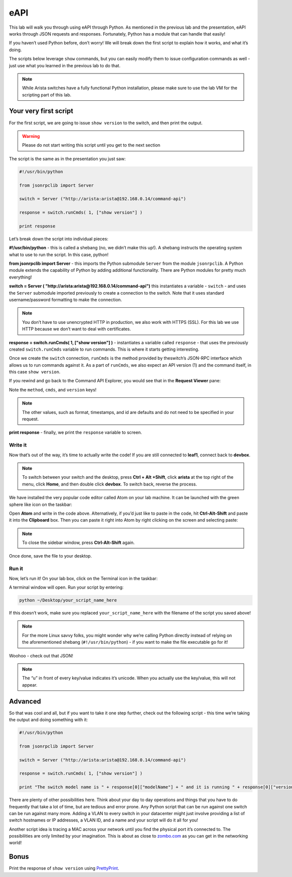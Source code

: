 eAPI
====

This lab will walk you through using eAPI through Python. As mentioned
in the previous lab and the presentation, eAPI works through JSON
requests and responses. Fortunately, Python has a module that can handle
that easily!

If you haven’t used Python before, don’t worry! We will break down the
first script to explain how it works, and what it’s doing.

The scripts below leverage ``show`` commands, but you can easily modify them
to issue configuration commands as well - just use what you learned in
the previous lab to do that.

.. note:: While Arista switches have a fully functional Python
          installation, please make sure to use the lab VM for the scripting part of this lab.

Your very first script
----------------------

For the first script, we are going to issue ``show version`` to the switch,
and then print the output.

.. warning:: Please do not start writing this script until you get to the
             next section

The script is the same as in the presentation you just saw:

.. code-block:: python

    #!/usr/bin/python

    from jsonrpclib import Server

    switch = Server ("http://arista:arista@192.168.0.14/command-api")

    response = switch.runCmds( 1, ["show version"] )

    print response

Let’s break down the script into individual pieces:

**#!/usr/bin/python** - this is called a shebang (no, we didn’t make this
up!). A shebang instructs the operating system what to use to run the
script. In this case, python!

**from jsonrpclib import Server** - this imports the Python
submodule ``Server`` from the module ``jsonrpclib``. A Python module extends the
capability of Python by adding additional functionality. There are
Python modules for pretty much everything!

**switch = Server ( "http://arista:arista@192.168.0.14/command-api")**
this instantiates a variable - ``switch`` - and uses the ``Server`` submodule
imported previously to create a connection to the switch. Note that it
uses standard username/password formatting to make the connection.

.. note:: You don’t have to use unencrypted HTTP in production, we also
          work with HTTPS (SSL). For this lab we use HTTP because we don’t want
          to deal with certificates.

**response = switch.runCmds( 1, ["show version"] )** - instantiates a
variable called ``response`` - that uses the previously
created ``switch.runCmds`` variable to run commands. This is where it starts
getting interesting. 

Once we create the ``switch`` connection, ``runCmds`` is the method provided by
theswitch’s JSON-RPC interface which allows us to run commands against
it. As a part of ``runCmds``, we also expect an API version (1) and the
command itself, in this case ``show version``.

If you rewind and go back to the Command API Explorer, you would see
that in the **Request Viewer** pane:

.. image:: images/eapi_1.png
   :align: center

Note the ``method``, ``cmds``, and ``version`` keys!

.. note:: The other values, such as format, timestamps, and id are
          defaults and do not need to be specified in your request.

**print response** - finally, we print the ``response`` variable to screen.

Write it
~~~~~~~~

Now that’s out of the way, it’s time to actually write the code! If you
are still connected to **leaf1**, connect back to **devbox**.

.. note:: To switch between your switch and the desktop, press **Ctrl + Alt +Shift**, 
          click **arista** at the top right of the menu, click **Home**, and then
          double click **devbox**. To switch back, reverse the process.

We have installed the very popular code editor called Atom on your lab
machine. It can be launched with the green sphere like icon on the
taskbar:

.. image:: images/eapi_2.png
   :align: center

Open **Atom** and write in the code above. Alternatively, if you’d just like
to paste in the code, hit **Ctrl-Alt-Shift** and paste it into
the **Clipboard** box. Then you can paste it right into Atom by right
clicking on the screen and selecting paste:

.. note:: To close the sidebar window, press **Ctrl-Alt-Shift** again.

.. image:: images/eapi_3.png
   :align: center

Once done, save the file to your desktop.

Run it
~~~~~~

Now, let’s run it! On your lab box, click on the Terminal icon in the
taskbar:

.. image:: images/eapi_4.png
   :align: center

A terminal window will open. Run your script by entering:

.. code-block:: bash

    python ~/Desktop/your_script_name_here

If this doesn’t work, make sure you replaced ``your_script_name_here`` with
the filename of the script you saved above!

.. note:: For the more Linux savvy folks, you might wonder why we’re
          calling Python directly instead of relying on the aforementioned
          shebang (``#!/usr/bin/python``) - if you want to make the file executable
          go for it!

.. image:: images/eapi_5.png
   :align: center

Woohoo - check out that JSON!

.. note:: The “u” in front of every key/value indicates it’s unicode. When
          you actually use the key/value, this will not appear.

Advanced
--------

So that was cool and all, but if you want to take it one step further,
check out the following script - this time we’re taking the output and
doing something with it:

.. code-block:: python

    #!/usr/bin/python

    from jsonrpclib import Server

    switch = Server ("http://arista:arista@192.168.0.14/command-api")

    response = switch.runCmds( 1, ["show version"] )

    print "The switch model name is " + response[0]["modelName"] + " and it is running " + response[0]["version"]

There are plenty of other possibilities here. Think about your day to
day operations and things that you have to do frequently that take a lot
of time, but are tedious and error prone. Any Python script that can be
run against one switch can be run against many more. Adding a VLAN to
every switch in your datacenter might just involve providing a list of
switch hostnames or IP addresses, a VLAN ID, and a name and your script
will do it all for you!

Another script idea is tracing a MAC across your network until you find
the physical port it’s connected to. The possibilities are only limited
by your imagination. This is about as close
to\  `zombo.com <http://www.zombo.com>`__ as
you can get in the networking world!

Bonus
-----

Print the response of ``show version`` using `PrettyPrint <https://docs.python.org/2/library/pprint.html>`__\ .
